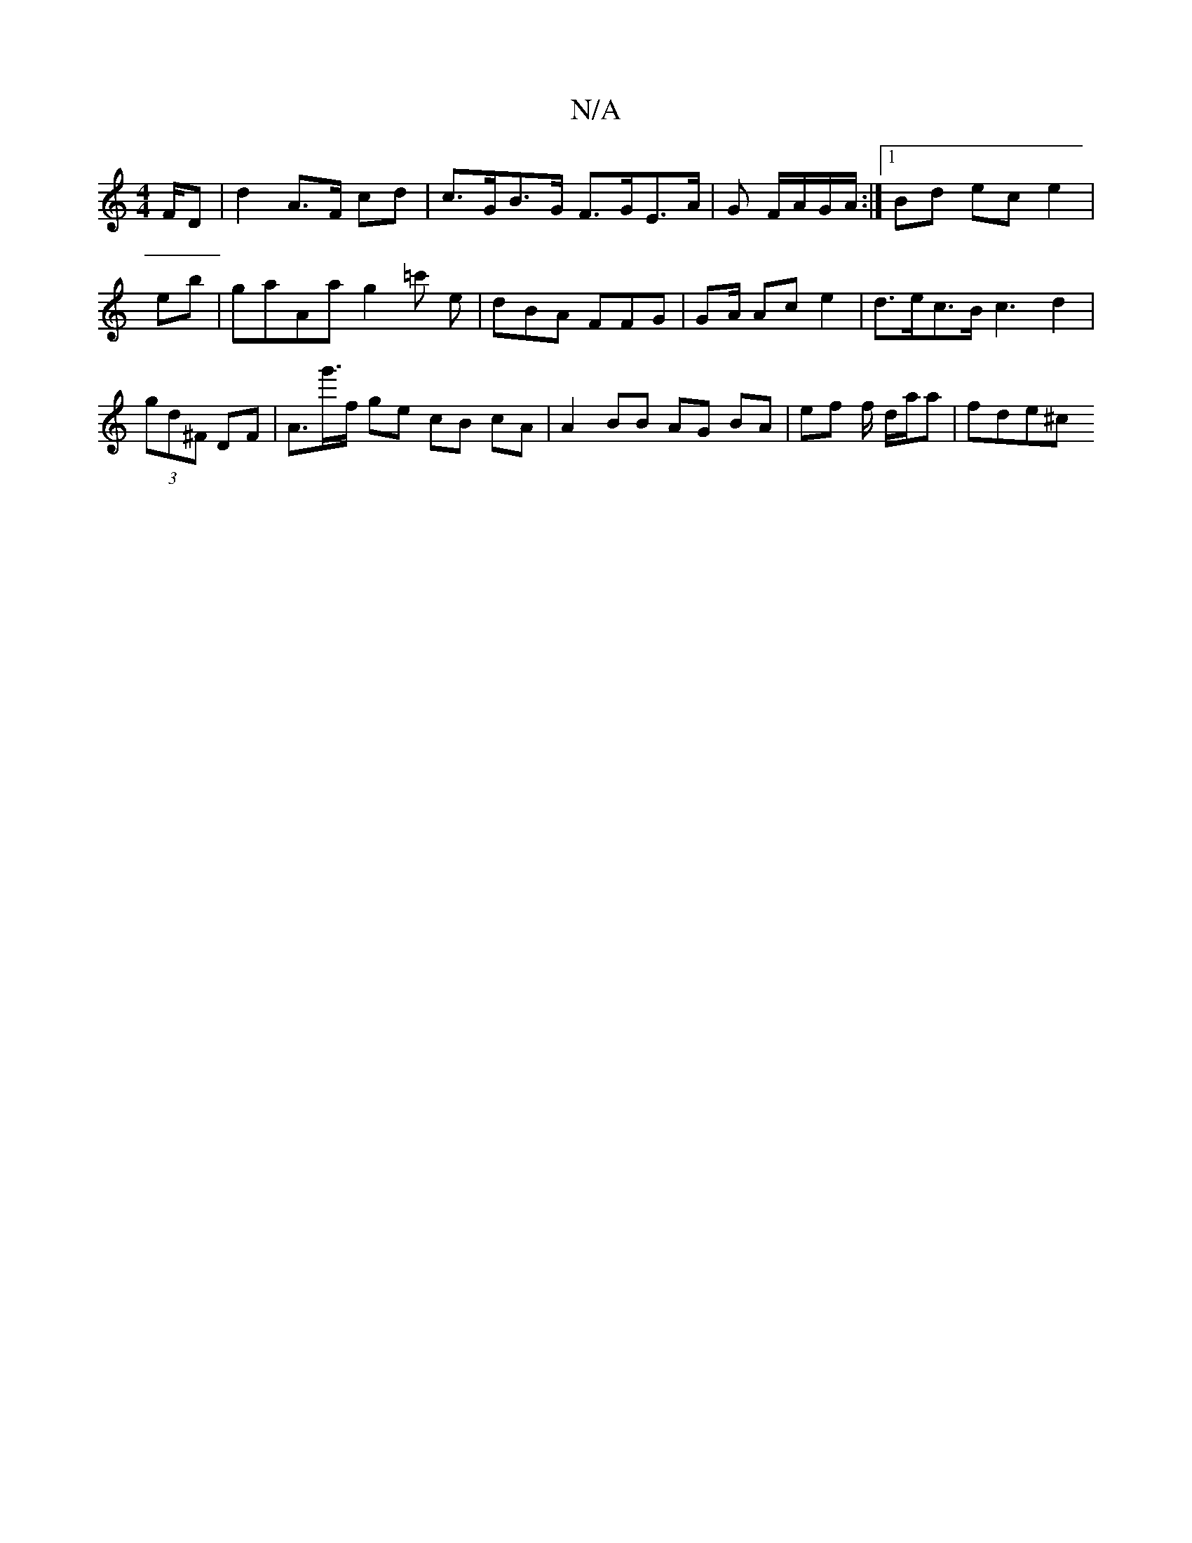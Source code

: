 X:1
T:N/A
M:4/4
R:N/A
K:Cmajor
F/D | d2 A>F cd | c>GB>G F>GE>A|G F/A/G/A/ :|[1 Bd ec e2 | eb|gaAa g2=c' e|dBA FFG | G2/A/ Ac e2 | d>ec>B c3 d2 | (3gd^F DF | A>g'>f ge cB cA | A2 BB AG BA | ef f/ d/2/a/a | fde^c "G/z fBd/2c/2B/| c>d